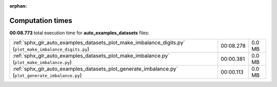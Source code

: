 
:orphan:

.. _sphx_glr_auto_examples_datasets_sg_execution_times:

Computation times
=================
**00:08.773** total execution time for **auto_examples_datasets** files:

+----------------------------------------------------------------------------------------------------------+-----------+--------+
| :ref:`sphx_glr_auto_examples_datasets_plot_make_imbalance_digits.py` (``plot_make_imbalance_digits.py``) | 00:08.278 | 0.0 MB |
+----------------------------------------------------------------------------------------------------------+-----------+--------+
| :ref:`sphx_glr_auto_examples_datasets_plot_make_imbalance.py` (``plot_make_imbalance.py``)               | 00:00.381 | 0.0 MB |
+----------------------------------------------------------------------------------------------------------+-----------+--------+
| :ref:`sphx_glr_auto_examples_datasets_plot_generate_imbalance.py` (``plot_generate_imbalance.py``)       | 00:00.113 | 0.0 MB |
+----------------------------------------------------------------------------------------------------------+-----------+--------+
